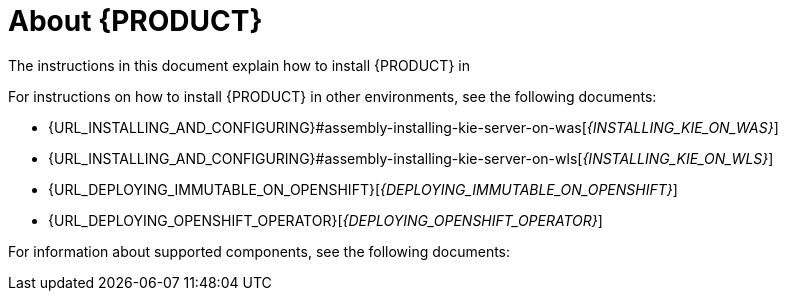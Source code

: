 [id='installing-con_{context}']
= About {PRODUCT}

ifdef::PAM[]
{PRODUCT} is the Red Hat middleware platform for creating business automation applications and microservices. It enables enterprise business and IT users to document, simulate, manage, automate, and monitor business processes and policies. It is designed to empower business and IT users to collaborate more effectively, so business applications can be changed easily and quickly.

endif::[]
ifdef::DM[]
{PRODUCT} is an open source decision management platform that combines business rules management, complex event processing, Decision Model & Notation (DMN) execution, and Business Optimizer for solving planning problems. It automates business decisions and makes that logic available to the entire business.

Business assets such as rules, decision tables, and DMN models are organized in projects and stored in the {CENTRAL} repository. This ensures consistency, transparency, and the ability to audit across the business. Business users can modify business logic without requiring assistance from IT personnel.
endif::[]

ifeval::["{context}" == "install-on-eap"]
{EAP_LONG} ({EAP}) {EAP_VERSION} is a certified implementation of the Java Enterprise Edition 8 (Java EE 8) full and web profile specifications. {EAP} provides preconfigured options for features such as high availability, clustering, messaging, and distributed caching. It also enables users to write, deploy, and run applications using the various APIs and services that {EAP} provides.
endif::[]
ifeval::["{context}" == "install-on-jws"]
{JWS} is an enterprise ready web server designed for medium and large applications, based on Tomcat. {JWS} provides organizations with a single deployment platform for Java Server Pages (JSP) and Java Servlet technologies, PHP, and CGI.
endif::[]
ifeval::["{context}" == "install-on-tomcat"]
{TOMCAT} is an enterprise ready web server designed for medium and large applications. {TOMCAT} provides organizations with a single deployment platform for Java Server Pages (JSP) and Java Servlet technologies, PHP, and CGI.
endif::[]

ifeval::["{context}" == "install-on-jws"]
On a {JWS} installation, you can install {KIE_SERVER} and the {HEADLESS_CONTROLLER}. Alternatively, you can run the standalone {CENTRAl} JAR file.
endif::[]

ifeval::["{context}" == "install-on-tomcat"]
On an {TOMCAT} installation, you can install {KIE_SERVER} and the {HEADLESS_CONTROLLER}. Alternatively, you can run the standalone {CENTRAl} JAR file.
endif::[]

The instructions in this document explain how to install {PRODUCT} in
ifeval::["{context}" == "install-on-eap"]
a {EAP} {EAP_VERSION} server instance.
endif::[]
ifeval::["{context}" == "install-on-jws"]
a {JWS} instance.
endif::[]
ifeval::["{context}" == "install-on-tomcat"]
an {TOMCAT} instance.
endif::[]

For instructions on how to install {PRODUCT} in other environments, see the following documents:

//ifeval::["{context}" == "install-on-eap"]
//* {URL_INSTALL_ON_JWS}[_{INSTALL_ON_JWS}_]
//endif::[]
ifeval::["{context}" == "install-on-jws"]
* {URL_INSTALLING_AND_CONFIGURING}#assembly-install-on-eap[_{INSTALLING_ON_EAP}_]
endif::[]
ifeval::["{context}" == "install-on-tomcat"]
* {URL_INSTALLING_AND_CONFIGURING}#assembly-install-on-eap[_{INSTALLING_ON_EAP}_]
* {URL_INSTALLING_AND_CONFIGURING}#assembly-install-on-jws[_{INSTALLING_ON_JWS}_]
endif::[]
* {URL_INSTALLING_AND_CONFIGURING}#assembly-installing-kie-server-on-was[_{INSTALLING_KIE_ON_WAS}_]
* {URL_INSTALLING_AND_CONFIGURING}#assembly-installing-kie-server-on-wls[_{INSTALLING_KIE_ON_WLS}_]
* {URL_DEPLOYING_IMMUTABLE_ON_OPENSHIFT}[_{DEPLOYING_IMMUTABLE_ON_OPENSHIFT}_]
ifdef::PAM[]
* {URL_DEPLOYING_AUTHORING_ON_OPENSHIFT}[_{DEPLOYING_AUTHORING_ON_OPENSHIFT}_]
* {URL_DEPLOYING_MANAGED_FREEFORM_ON_OPENSHIFT}[_{DEPLOYING_MANAGED_FREEFORM_ON_OPENSHIFT}_]
endif::[]
ifdef::DM[]
* {URL_DEPLOYING_AUTHORING_MANAGED_ON_OPENSHIFT}[_{DEPLOYING_AUTHORING_MANAGED_ON_OPENSHIFT}_]
endif::[]
* {URL_DEPLOYING_OPENSHIFT_OPERATOR}[_{DEPLOYING_OPENSHIFT_OPERATOR}_]

For information about supported components, see the following documents:

ifdef::PAM[]
* https://access.redhat.com/solutions/3405361[What is the mapping between Red Hat Process Automation Manager and the Maven library version?]
endif::[]
ifdef::DM[]
* https://access.redhat.com/solutions/3363991[What is the mapping between Red Hat Decision Manager and the Maven library version?]
endif::[]
ifdef::PAM[]
* https://access.redhat.com/articles/3405381[Red Hat Process Automation Manager 7 Supported Configurations]
endif::[]
ifdef::DM[]
* https://access.redhat.com/articles/3354301[Red Hat Decision Manager 7 Supported Configurations]
endif::[]
